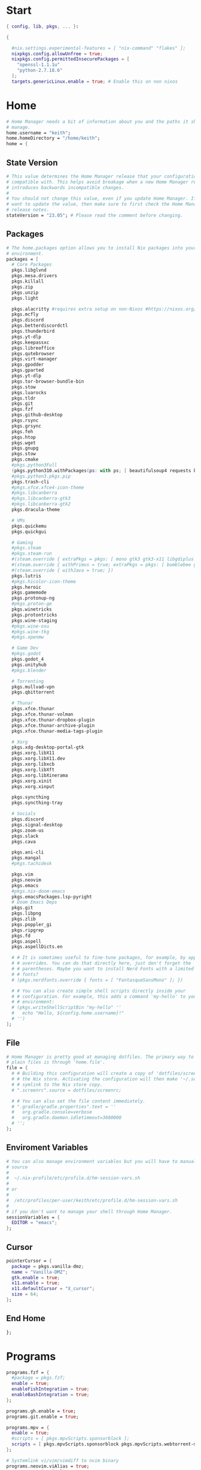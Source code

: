 
* Start
#+begin_src nix :tangle home.nix
{ config, lib, pkgs, ... }:

{

  #nix.settings.experimental-features = [ "nix-command" "flakes" ];
  nixpkgs.config.allowUnfree = true;
  nixpkgs.config.permittedInsecurePackages = [
    "openssl-1.1.1u"
    "python-2.7.18.6"
  ];
  targets.genericLinux.enable = true; # Enable this on non nixos
#+end_src

* COMMENT Theme
#+begin_src nix :tangle home.nix
qt.enable = true;
qt.style.name = "adwaita-dark";
gtk.enable = true;
gtk.theme.name = "Adwaita-dark";
dconf.settings = {
  "org/gnome/desktop/interface" = {
    color-scheme = "prefer-dark";
  };
};
#+end_src
* Home
#+begin_src nix :tangle home.nix
  # Home Manager needs a bit of information about you and the paths it should
  # manage.
  home.username = "keith";
  home.homeDirectory = "/home/keith";
  home = {
#+end_src

** State Version
#+begin_src nix :tangle home.nix
    # This value determines the Home Manager release that your configuration is
    # compatible with. This helps avoid breakage when a new Home Manager release
    # introduces backwards incompatible changes.
    #
    # You should not change this value, even if you update Home Manager. If you do
    # want to update the value, then make sure to first check the Home Manager
    # release notes.
    stateVersion = "23.05"; # Please read the comment before changing.
#+end_src

** Packages
#+begin_src nix :tangle home.nix
    # The home.packages option allows you to install Nix packages into your
    # environment.
    packages = [
      # Core Packages
      pkgs.libglvnd
      pkgs.mesa.drivers
      pkgs.killall
      pkgs.zip
      pkgs.unzip
      pkgs.light

      pkgs.alacritty #requires extra setup on non-Nixos #https://nixos.org/manual/nixpkgs/unstable/#nix-on-gnulinux
      pkgs.mcfly
      pkgs.discord
      pkgs.betterdiscordctl
      pkgs.thunderbird
      pkgs.yt-dlp
      pkgs.keepassxc
      pkgs.libreoffice
      pkgs.qutebrowser
      pkgs.virt-manager
      pkgs.gpodder
      pkgs.gparted
      pkgs.yt-dlp
      pkgs.tor-browser-bundle-bin
      pkgs.stow
      pkgs.luarocks
      pkgs.tldr
      pkgs.git
      pkgs.fzf
      pkgs.github-desktop
      pkgs.rsync
      pkgs.grsync
      pkgs.feh
      pkgs.htop
      pkgs.wget
      pkgs.gnupg
      pkgs.stow
      pkgs.cmake
      #pkgs.python3Full
      (pkgs.python310.withPackages(ps: with ps; [ beautifulsoup4 requests black]))
      #pkgs.python3.pkgs.pip
      pkgs.trash-cli
      #pkgs.xfce.xfce4-icon-theme
      #pkgs.libcanberra
      #pkgs.libcanberra-gtk3
      #pkgs.libcanberra-gtk2
      pkgs.dracula-theme

      # VMs
      pkgs.quickemu
      pkgs.quickgui

      # Gaming
      #pkgs.steam
      #pkgs.steam-run
      #(steam.override { extraPkgs = pkgs: [ mono gtk3 gtk3-x11 libgdiplus zlib ]; nativeOnly = true; }).run
      #(steam.override { withPrimus = true; extraPkgs = pkgs: [ bumblebee glxinfo ]; nativeOnly = true; }).run
      #(steam.override { withJava = true; })
      pkgs.lutris
      #pkgs.hicolor-icon-theme
      pkgs.heroic
      pkgs.gamemode
      pkgs.protonup-ng
      #pkgs.proton-ge
      pkgs.winetricks
      pkgs.protontricks
      pkgs.wine-staging
      #pkgs.wine-osu
      #pkgs.wine-tkg
      #pkgs.openmw

      # Game Dev
      #pkgs.godot
      pkgs.godot_4
      pkgs.unityhub
      #pkgs.blender

      # Torrenting
      pkgs.mullvad-vpn
      pkgs.qbittorrent

      # Thunar
      pkgs.xfce.thunar
      pkgs.xfce.thunar-volman
      pkgs.xfce.thunar-dropbox-plugin
      pkgs.xfce.thunar-archive-plugin
      pkgs.xfce.thunar-media-tags-plugin

      # Xorg
      pkgs.xdg-desktop-portal-gtk
      pkgs.xorg.libX11
      pkgs.xorg.libX11.dev
      pkgs.xorg.libxcb
      pkgs.xorg.libXft
      pkgs.xorg.libXinerama
	  pkgs.xorg.xinit
      pkgs.xorg.xinput

      pkgs.syncthing
      pkgs.syncthing-tray

      # Socials
      pkgs.discord
      pkgs.signal-desktop
      pkgs.zoom-us
      pkgs.slack
      pkgs.cava

      pkgs.ani-cli
      pkgs.mangal
      #pkgs.tachidesk

      pkgs.vim
      pkgs.neovim
      pkgs.emacs
      #pkgs.nix-doom-emacs
      pkgs.emacsPackages.lsp-pyright
      # Doom Emacs Deps
      pkgs.git
      pkgs.libpng
      pkgs.zlib
      pkgs.poppler_gi
      pkgs.ripgrep
      pkgs.fd
      pkgs.aspell
      pkgs.aspellDicts.en

      # # It is sometimes useful to fine-tune packages, for example, by applying
      # # overrides. You can do that directly here, just don't forget the
      # # parentheses. Maybe you want to install Nerd Fonts with a limited number of
      # # fonts?
      # (pkgs.nerdfonts.override { fonts = [ "FantasqueSansMono" ]; })

      # # You can also create simple shell scripts directly inside your
      # # configuration. For example, this adds a command 'my-hello' to your
      # # environment:
      # (pkgs.writeShellScriptBin "my-hello" ''
      #   echo "Hello, ${config.home.username}!"
      # '')
    ];
#+end_src

** File
#+begin_src nix :tangle home.nix
    # Home Manager is pretty good at managing dotfiles. The primary way to manage
    # plain files is through 'home.file'.
    file = {
      # # Building this configuration will create a copy of 'dotfiles/screenrc' in
      # # the Nix store. Activating the configuration will then make '~/.screenrc' a
      # # symlink to the Nix store copy.
      # ".screenrc".source = dotfiles/screenrc;

      # # You can also set the file content immediately.
      # ".gradle/gradle.properties".text = ''
      #   org.gradle.console=verbose
      #   org.gradle.daemon.idletimeout=3600000
      # '';
    };
#+end_src

** Enviroment Variables
#+begin_src nix :tangle home.nix
    # You can also manage environment variables but you will have to manually
    # source
    #
    #  ~/.nix-profile/etc/profile.d/hm-session-vars.sh
    #
    # or
    #
    #  /etc/profiles/per-user/keith/etc/profile.d/hm-session-vars.sh
    #
    # if you don't want to manage your shell through Home Manager.
    sessionVariables = {
      EDITOR = "emacs";
    };
#+end_src

** Cursor
#+begin_src nix :tangle home.nix
    pointerCursor = {
      package = pkgs.vanilla-dmz;
      name = "Vanilla-DMZ";
      gtk.enable = true;
      x11.enable = true;
      x11.defaultCursor = "X_cursor";
      size = 64;
    };
#+end_src

** End Home
#+begin_src nix :tangle home.nix
  };
#+end_src

* Programs
#+begin_src nix :tangle home.nix
programs.fzf = {
  #package = pkgs.fzf;
  enable = true;
  enableFishIntegration = true;
  enableBashIntegration = true;
};

programs.gh.enable = true;
programs.git.enable = true;

programs.mpv = {
  enable = true;
  #scripts = [ pkgs.mpvScripts.sponsorblock ];
  scripts = [ pkgs.mpvScripts.sponsorblock pkgs.mpvScripts.webtorrent-mpv-hook pkgs.mpvScripts.thumbnail pkgs.mpvScripts.mpris ];
};

# Systemlink vi/vim/vimdiff to nvim binary
programs.neovim.viAlias = true;
programs.neovim.vimAlias = true;
programs.neovim.vimdiffAlias = true;

programs.starship = {
  enable = true;
  enableFishIntegration = true;
  enableBashIntegration = true;
  enableTransience = true;
};
#+end_src

* Services
#+begin_src nix :tangle home.nix
  #xdg.portal = {
    #enable = true;
    # wlr.enable = true;
    # gtk portal needed to make gtk apps happy
    # extraPortals = [ pkgs.xdg-desktop-portal-gtk ];
  #};

  #virtualisation.libvirtd.enable = true;

  #services.printing.enable = true;
  #services.emacs.enable = true;
  services.syncthing.enable = true;
  services.syncthing.tray.enable = true;
  #services.mullvad-vpn.enable = true;

  services.home-manager.autoUpgrade.frequency = "weekly";
#+end_src
* Home-Manager Enable
#+begin_src nix :tangle home.nix
  #hardware.opengl.driSupport32Bit = true;
  #programs.steam = {
  #  enable = true;
  #  remotePlay.openFirewall = true; # Open ports #in the firewall for Steam Remote Play
  #  dedicatedServer.openFirewall = true; # Open #ports in the firewall for Source Dedicated Server
  #};
  # Let Home Manager install and manage itself.
  programs.home-manager.enable = true;
#+end_src
* end bracket
#+begin_src nix :tangle home.nix
}
#+end_src
